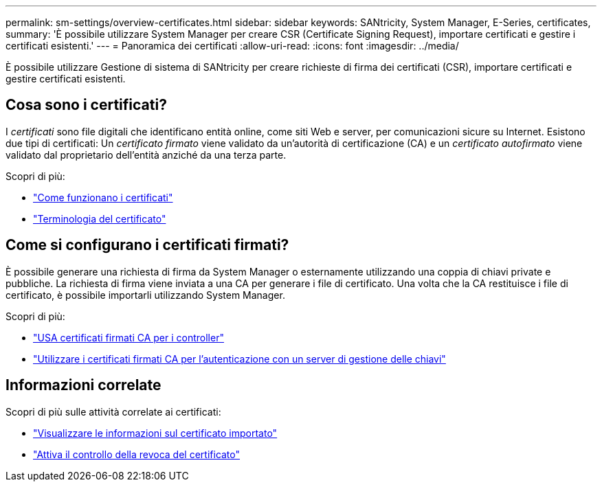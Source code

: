 ---
permalink: sm-settings/overview-certificates.html 
sidebar: sidebar 
keywords: SANtricity, System Manager, E-Series, certificates, 
summary: 'È possibile utilizzare System Manager per creare CSR (Certificate Signing Request), importare certificati e gestire i certificati esistenti.' 
---
= Panoramica dei certificati
:allow-uri-read: 
:icons: font
:imagesdir: ../media/


[role="lead"]
È possibile utilizzare Gestione di sistema di SANtricity per creare richieste di firma dei certificati (CSR), importare certificati e gestire certificati esistenti.



== Cosa sono i certificati?

I _certificati_ sono file digitali che identificano entità online, come siti Web e server, per comunicazioni sicure su Internet. Esistono due tipi di certificati: Un _certificato firmato_ viene validato da un'autorità di certificazione (CA) e un _certificato autofirmato_ viene validato dal proprietario dell'entità anziché da una terza parte.

Scopri di più:

* link:how-certificates-work-sam.html["Come funzionano i certificati"]
* link:certificate-terminology.html["Terminologia del certificato"]




== Come si configurano i certificati firmati?

È possibile generare una richiesta di firma da System Manager o esternamente utilizzando una coppia di chiavi private e pubbliche. La richiesta di firma viene inviata a una CA per generare i file di certificato. Una volta che la CA restituisce i file di certificato, è possibile importarli utilizzando System Manager.

Scopri di più:

* link:use-ca-signed-certificates-for-controllers.html["USA certificati firmati CA per i controller"]
* link:use-ca-signed-certificates-for-authentication-with-a-key-management-server.html["Utilizzare i certificati firmati CA per l'autenticazione con un server di gestione delle chiavi"]




== Informazioni correlate

Scopri di più sulle attività correlate ai certificati:

* link:view-imported-certificates.html["Visualizzare le informazioni sul certificato importato"]
* link:enable-certificate-revocation-checking.html["Attiva il controllo della revoca del certificato"]

